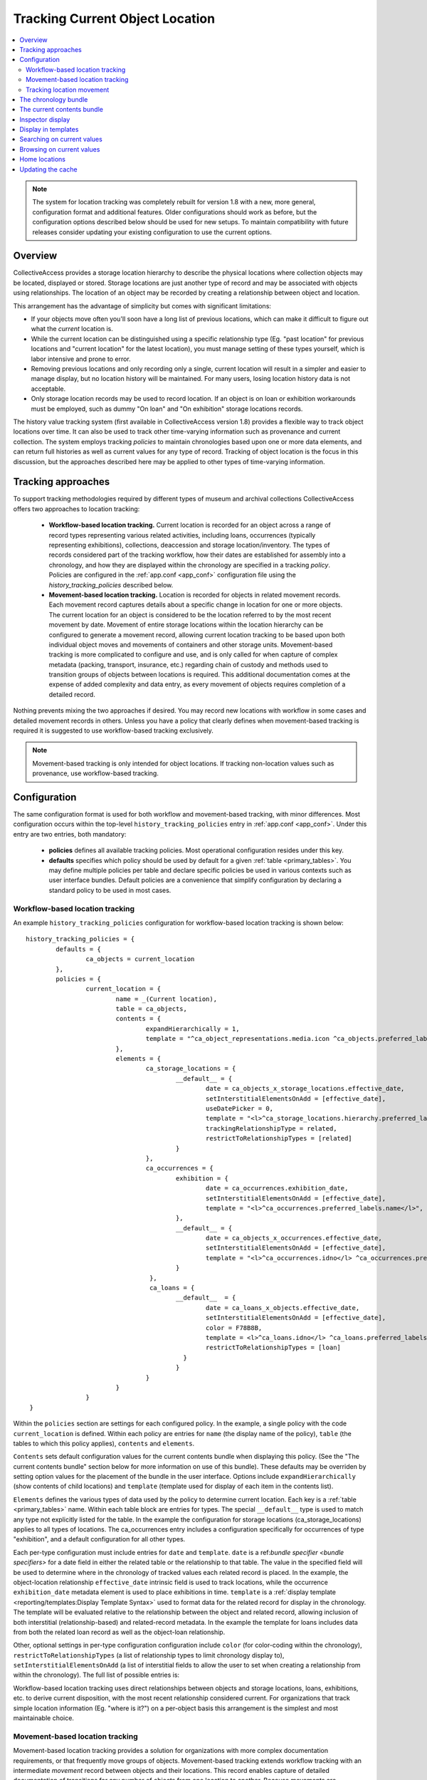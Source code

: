 Tracking Current Object Location
================================

.. contents::
   :local:   
   
   
.. note:: The system for location tracking was completely rebuilt for version 1.8 with a new, more general, configuration format and additional features. Older configurations should work as before, but the configuration options described below should be used for new setups. To maintain compatibility with future releases consider updating your existing configuration to use the current options.


Overview
--------
CollectiveAccess provides a storage location hierarchy to describe the physical locations where collection objects may be located, displayed or stored. Storage locations are just another type of record and may be associated with objects using relationships. The location of an object may be recorded by creating a relationship between object and location. 

.. image:: workflow_storage_loc_hierarchy.png
   :scale: 50%
   :align: center

This arrangement has the advantage of simplicity but comes with significant limitations:

* If your objects move often you'll soon have a long list of previous locations, which can make it difficult to figure out what the *current* location is.
* While the current location can be distinguished using a specific relationship type (Eg. "past location" for previous locations and "current location" for the latest location), you must manage setting of these types yourself, which is labor intensive and prone to error.
* Removing previous locations and only recording only a single, current location will result in a simpler and easier to manage display, but no location history will be maintained. For many users, losing location history data is not acceptable.
* Only storage location records may be used to record location. If an object is on loan or exhibition workarounds must be employed, such as dummy "On loan" and "On exhibition" storage locations records.

The history value tracking system (first available in CollectiveAccess version 1.8) provides a flexible way to track object locations over time. It can also be used to track other time-varying information such as provenance and current collection. The system employs tracking *policies* to maintain chronologies based upon one or more data elements, and can return full histories as well as current values for any type of record. Tracking of object location is the focus in this discussion, but the approaches described here may be applied to other types of time-varying information.

Tracking approaches
-------------------
To support tracking methodologies required by different types of museum and archival collections CollectiveAccess offers two approaches to location tracking:

    - **Workflow-based location tracking.** Current location is recorded for an object across a range of record types representing various related activities, including loans, occurrences (typically representing exhibitions), collections, deaccession and storage location/inventory. The types of records considered part of the tracking workflow, how their dates are established for assembly into a chronology, and how they are displayed within the chronology are specified in a tracking *policy*. Policies are configured in the :ref:`app.conf <app_conf>` configuration file using the *history_tracking_policies* described below.
    - **Movement-based location tracking.** Location is recorded for objects in related movement records. Each movement record captures details about a specific change in location for one or more objects. The current location for an object is considered to be the location referred to by the most recent movement by date. Movement of entire storage locations within the location hierarchy can be configured to generate a movement record, allowing current location tracking to be based upon both individual object moves and movements of containers and other storage units. Movement-based tracking is more complicated to configure and use, and is only called for when capture of complex metadata (packing, transport, insurance, etc.) regarding chain of custody and methods used to transition groups of objects between locations is required. This additional documentation comes at the expense of added complexity and data entry, as every movement of objects requires completion of a detailed record. 
    
Nothing prevents mixing the two approaches if desired. You may record new locations with workflow in some cases and detailed movement records in others. Unless you have a policy that clearly defines when movement-based tracking is required it is suggested to use workflow-based tracking exclusively.
    
.. note:: Movement-based tracking is only intended for object locations. If tracking non-location values such as provenance, use workflow-based tracking.


Configuration
-------------

The same configuration format is used for both workflow and movement-based tracking, with minor differences. Most configuration occurs within the top-level ``history_tracking_policies`` entry in :ref:`app.conf <app_conf>`. Under this entry are two entries, both mandatory:

	- **policies** defines all available tracking policies. Most operational configuration resides under this key.

	- **defaults** specifies which policy should be used by default for a given :ref:`table <primary_tables>`. You may define multiple policies per table and declare specific policies be used in various contexts such as user interface bundles. Default policies are a convenience that simplify configuration by declaring a standard policy to be used in most cases.

Workflow-based location tracking
~~~~~~~~~~~~~~~~~~~~~~~~~~~~~~~~

An example ``history_tracking_policies`` configuration for workflow-based location tracking is shown below:
::

	history_tracking_policies = {
		defaults = { 
			ca_objects = current_location
		},
		policies = {
			current_location = {
				name = _(Current location),
				table = ca_objects,
				contents = {
					expandHierarchically = 1,
					template = "^ca_object_representations.media.icon ^ca_objects.preferred_labels"
				},
				elements = {
					ca_storage_locations = {
						__default__ = {
							date = ca_objects_x_storage_locations.effective_date,
							setInterstitialElementsOnAdd = [effective_date],
							useDatePicker = 0,
							template = "<l>^ca_storage_locations.hierarchy.preferred_labels.name%delimiter=_➜_</l>  <ifdef code='ca_objects_x_storage_locations.movement_by'> <br>MOVED BY: ^ca_objects_x_storage_locations.movement_by</ifdef>  <ifdef code='ca_objects_x_storage_locations.movement_comments'> <br>COMMENTS: ^ca_objects_x_storage_locations.movement_comments</ifdef>",
							trackingRelationshipType = related,
							restrictToRelationshipTypes = [related]
						}
					},
					ca_occurrences = {
						exhibition = {
							date = ca_occurrences.exhibition_date,
							setInterstitialElementsOnAdd = [effective_date],
							template = "<l>^ca_occurrences.preferred_labels.name</l>",
						},
						__default__ = {
							date = ca_objects_x_occurrences.effective_date,
							setInterstitialElementsOnAdd = [effective_date],
							template = "<l>^ca_occurrences.idno</l> ^ca_occurrences.preferred_labels.name",
						}
					 },
					 ca_loans = {
						__default__  = { 
							date = ca_loans_x_objects.effective_date,
							setInterstitialElementsOnAdd = [effective_date],
							color = F78B8B,
							template = <l>^ca_loans.idno</l> ^ca_loans.preferred_labels (^ca_loans.institution ^ca_loans.date) <ifdef code='ca_loans_x_objects.movement_comments'> <br>COMMENTS: ^ca_loans_x_objects.movement_comments</ifdef>,
							restrictToRelationshipTypes = [loan]
						  }   
						}
					}
				}
			}  
	 }
	 
Within the ``policies`` section are settings for each configured policy. In the example, a single policy with the code ``current_location`` is defined. Within each policy are entries for ``name`` (the display name of the policy), ``table`` (the tables to which this policy applies), ``contents`` and ``elements``. 

``Contents`` sets default configuration values for the current contents bundle when displaying this policy. (See the "The current contents bundle" section below for more information on use of this bundle). These defaults may be overriden by setting option values for the placement of the bundle in the user interface. Options include ``expandHierarchically`` (show contents of child locations)  and ``template`` (template used for display of each item in the contents list). 

``Elements`` defines the various types of data used by the policy to determine current location. Each key is a :ref:`table <primary_tables>` name. Within each table block are entries for types. The special ``__default__`` type is used to match any type not explicitly listed for the table. In the example the configuration for storage locations (ca_storage_locations) applies to all types of locations. The ca_occurrences entry includes a configuration specifically for occurrences of type "exhibition", and a default configuration for all other types.

Each per-type configuration must include entries for ``date`` and ``template``. ``date`` is a ref:`bundle specifier <bundle specifiers>` for a date field in either the related table or the relationship to that table. The value in the specified field will be used to determine where in the chronology of tracked values each related record is placed. In the example, the object-location relationship ``effective_date`` intrinsic field is used to track locations, while the occurrence ``exhibition_date`` metadata element is used to place exhibitions in time. ``template`` is a :ref:`display template <reporting/templates:Display Template Syntax>` used to format data for the related record for display in the chronology. The template will be evaluated relative to the relationship between the object and related record, allowing inclusion of both interstitial (relationship-based) and related-record metadata. In the example the template for loans includes data from both the related loan record as well as the object-loan relationship.

Other, optional settings in per-type configuration configuration include ``color`` (for color-coding within the chronology), ``restrictToRelationshipTypes`` (a list of relationship types to limit chronology display to), ``setInterstitialElementsOnAdd`` (a list of interstitial fields to allow the user to set when creating a relationship from within the chronology). The full list of possible entries is:

.. csv-table::
   :widths: 20, 60, 20
   :header-rows: 1
   :file: tracking_workflow_config.csv
   
   
Workflow-based location tracking uses direct relationships between objects and storage locations, loans, exhibitions, etc. to derive current disposition, with the most recent relationship considered current. For organizations that track simple location information (Eg. "where is it?") on a per-object basis this arrangement is the simplest and most maintainable choice. 

Movement-based location tracking
~~~~~~~~~~~~~~~~~~~~~~~~~~~~~~~~

Movement-based location tracking provides a solution for organizations with more complex documentation requirements, or that frequently move groups of objects. Movement-based tracking extends workflow tracking with an intermediate `movement` record between objects and their locations. This record enables capture of detailed documentation of transitions for any number of objects from one location to another. Because movements are standalone records with the full range of configurable fields they are able to capture rich descriptions of moves, including packing, shipping insurance and condition documentation. For organizations that frequently move groups of objects, or high-value or sensitive objects with stringent documentation requirements, the advantages of movement-based tracking may offset the increased complexity and data entry work that it introduces.

.. note:: Workflow-based tracking is suitable for the majority of users. Movement-based tracking introduces significant complexity and additional data entry and should only be used by organizations with existing location tracking policies that require it.

Set up of movement-based tracking extends the typical configuration introduced above with an entry for movement records:

::

	history_tracking_policies = {
		defaults = { 
			ca_objects = current_location
		},
		policies = {
			current_location = {
				name = _(Current location),
				table = ca_objects,
				elements = {
					ca_storage_locations = {
						__default__ = {
							date = ca_objects_x_storage_locations.effective_date,
							setInterstitialElementsOnAdd = [effective_date],
							useDatePicker = 0,
							template = "<l>^ca_storage_locations.hierarchy.preferred_labels.name%delimiter=_➜_</l>  <ifdef code='ca_objects_x_storage_locations.movement_by'> <br>MOVED BY: ^ca_objects_x_storage_locations.movement_by</ifdef>  <ifdef code='ca_objects_x_storage_locations.movement_comments'> <br>COMMENTS: ^ca_objects_x_storage_locations.movement_comments</ifdef>",
							trackingRelationshipType = related,
							restrictToRelationshipTypes = [related]
						}
					},
					ca_occurrences = {
						exhibition = {
							date = ca_occurrences.exhibition_date,
							setInterstitialElementsOnAdd = [effective_date],
							template = "<l>^ca_occurrences.preferred_labels.name</l>",
						},
						__default__ = {
							date = ca_objects_x_occurrences.effective_date,
							setInterstitialElementsOnAdd = [effective_date],
							template = "<l>^ca_occurrences.idno</l> ^ca_occurrences.preferred_labels.name",
						}
					},
					ca_loans = {
						__default__  = { 
							date = ca_loans_x_objects.effective_date,
							setInterstitialElementsOnAdd = [effective_date],
							color = F78B8B,
							template = <l>^ca_loans.idno</l> ^ca_loans.preferred_labels (^ca_loans.institution ^ca_loans.date) <ifdef code='ca_loans_x_objects.movement_comments'> <br>COMMENTS: ^ca_loans_x_objects.movement_comments</ifdef>,
							restrictToRelationshipTypes = [loan]
						  }   
					},
					ca_movements = {
						__default__ = {
							date = ca_movements.placementDate,
							setInterstitialElementsOnAdd = [effective_date],
							template ="<unit relativeTo='ca_movements'>[^ca_movements.idno] <l>^ca_movements.preferred_labels.name</l>,  ^ca_movements.purposeNotes<br/>
									<unit relativeTo='ca_storage_locations' restrictToRelationshipTypes='location'>Moved to <l>^ca_storage_locations.hierarchy.preferred_labels.name%delimiter=_➜_</l></unit>
								</unit>",
							trackingRelationshipType = location,
						
							# useRelated = for browsing purposes log the current value as the first related item in this table
							useRelated = ca_storage_locations,
						
							# useRelatedRelationshipType = relationship type used when logging current value against related table
							useRelatedRelationshipType = location_tracking,
						
							# ca_movements_x_storage_locations relationship types for old and new parent locations 
							# (used when tracking movements of storage locations within the location hierarchy)
							originalLocationTrackingRelationshipType = original_location,
							newLocationTrackingRelationshipType = new_location,
							subLocationTrackingRelationshipType = sub_location
						}
					}
				}
			}
		}
	 }

The configuration above assumes that your system has a fully configured movement record with fields suitable for your application. The example also assumes that the movement record includes DateRange ``placementDate`` (for placement within the chronology) and text ``purposeNotes`` (for display) metadata elements. Movement records can be structured as required, but at a minimum must include a DateRange element used to place the movement within the chronology. Relationship types between movements and objects and movements and storage locations must also be added to your application and configured here. Because the user interface uses single-screen movement "quick-add" forms in many context for creation of movement records in the course of cataloguing, be sure to include all important movement metadata elements on the default page of the movement editing interface. 

Most of the configuration for movements is similar to that used for other related records (Eg. storage locations, loans, occurrences), and by default behavior is similar as well. When a movement is the most recent relationship, the "current location" is represented by the *movement* record, not the location that is the destination of the movement. All display data is generated relative to the movement relationship, and all browsing will be on movements rather than locations. 

Since the movement record is just an intermediate descriptive link between objects and locations, typically a mixed display of movement and location data is desirable, with browsing performed on the target storage locations rather than directly on movements. Display of mixed movement and location data is possible using :ref:`display templates <display_templates>` with <unit> tags traversing relationships between movement and storage location. In the example configuration, the template displays movement identifier, label and purpose notes text, before jumping to the related storage location record (related with relationship type = "location") and displaying the full hierarchical location path. To adjust browsing to operate using locations linked to movements rather than the movements themselves set the ``useRelated`` entries to the type of record that should be browsed. Typically this will be ``ca_storage_locations``. You can optionally limit the range of movement-related storage locations to browse on by setting ``useRelatedRelationshipType`` to a valid movement-storage location relationship type.


Tracking location movement
~~~~~~~~~~~~~~~~~~~~~~~~~~
Movement of objects may be initiated indirectly if the storage location in which they are currently resident is moved. For example, if a cabinet storage location is moved from one room to another, it may be desirable to log that movement against all objects in the cabinet. The cabinet contents have not moved relative to the cabinet, but the absolute location of objects in the cabinet *has* changed. By default CollectiveAccess will simply update the current location to reflect the new position of the storage location without any additional logging. The only indication that the storage location itself had moved would be in the change log for the location record.

Some organizations require that all movements of objects, direct and indirect, be explicitly logged. CollectiveAccess supports this through location change movement logging. These `app.conf` configuration directives control creation of movement records when moving locations:

.. csv-table::
   :widths: 20, 60, 20
   :header-rows: 1
   :file: movement_location_options.csv
  
When `record_movement_information_when_moving_storage_location` is set in `app.conf`, a movement record will be created each time a storage location is moved within the location hierarchy. The movement will be linked to all objects resident in the location, and in addition to a link to the location, the movement will also be linked to the old and new parent locations. These relationships can be distinguished using relationship types configured in the `originalLocationTrackingRelationshipType` and `newLocationTrackingRelationshipType` directives within current location policy `ca_movements` element configuration. If the location being moved has sub-locations these may be optionally linked to the movement via the relationship type defined in `subLocationTrackingRelationshipType`. Omit this setting to skip linking sub-locations to movements.

Once a location's position within the hierarchy is changed the full hierarchical path to the location will reflect its current value wherever it is displayed. While generally desirable, display of the current path can be misleading in the chronology, as movements to the location made before its change of hierarchy location will display the current hierarchical path rather than the path at the time of the movement. The `app.conf` `original_storage_location_path_template` setting can be used to format an archived path for display in these cases. The template is evaluated relative to the location at the time of the movement and stored in the movement-location (`ca_movements_x_storage_locations`) relationship. It can be included in display templates using the special bundle specifier `ca_movements_x_storage_locations.original_path`. You should use this value to display original paths in chronologies when tracking location movement. An example configuration with movement-based location tracking the includes both direct and indirect movements:

::

	history_tracking_policies = {
		defaults = { 
			ca_objects = current_location
		},
		policies = {
			current_location = {
				name = _(Current location),
				table = ca_objects,
				elements = {
					ca_storage_locations = {
						__default__ = {
							date = ca_objects_x_storage_locations.effective_date,
							setInterstitialElementsOnAdd = [effective_date],
							useDatePicker = 0,
							template = "<l>^ca_storage_locations.hierarchy.preferred_labels%delimiter=_➜_</l>",
							trackingRelationshipType = Current,
							restrictToRelationshipTypes = [Current],
							color = "#cccc00"
						}
					},
					ca_movements = {
						__default__ = {
							date = ca_movements.placementDate,
							setInterstitialElementsOnAdd = [effective_date],
							template ="[^ca_movements.idno] <l>^ca_movements.preferred_labels.name</l>,  ^ca_movements.purposeNotes<br/>
	<unit relativeTo='ca_movements'>
			<ifcount code='ca_storage_locations.related' restrictToRelationshipTypes='location' min='1'><unit relativeTo='ca_movements_x_storage_locations' restrictToRelationshipTypes='location'>Moved to  
			<case>
				<ifdef code='ca_movements_x_storage_locations.original_path'> <l relativeTo='ca_storage_locations'>^ca_movements_x_storage_locations.original_path</l></ifdef>
				<ifdef code='ca_storage_locations.location_id'> <l relativeTo='ca_storage_locations'>^ca_storage_locations.hierarchy.preferred_labels.name%delimiter=_➜_</l></ifdef>
			</case></unit></ifcount>
		
			<ifcount code='ca_storage_locations.related' restrictToRelationshipTypes='new_location' min='1'> (movement of <unit relativeTo='ca_storage_locations' restrictToRelationshipTypes='location'><l>^ca_storage_locations.preferred_labels.name%delimiter=_➜_</l></unit> from <unit relativeTo='ca_storage_locations' restrictToRelationshipTypes='original_location'><l>^ca_storage_locations.hierarchy.preferred_labels.name%delimiter=_➜_</l></unit> to <unit relativeTo='ca_storage_locations' restrictToRelationshipTypes='new_location'><l>^ca_storage_locations.hierarchy.preferred_labels.name%delimiter=_➜_</l></unit>)</ifcount>

	</unit>",
							trackingRelationshipType = location,
						
							# useRelated = for browsing purposes log the current value as the first related item in this table
							useRelated = ca_storage_locations,
						
							# useRelatedRelationshipType = relationship type used when logging current value against related table
							useRelatedRelationshipType = location_tracking,
						
							# ca_movements_x_storage_locations relationship types for old and new parent locations
							originalLocationTrackingRelationshipType = original_location,
							newLocationTrackingRelationshipType = new_location,
							subLocationTrackingRelationshipType = sub_location
						}
					 }
				}
			}
		} 
	}
  
The above configuration uses all of the available movement-specific options available:

.. csv-table::
   :widths: 20, 60, 20
   :header-rows: 1
   :file: tracking_movement_config.csv
   


The chronology bundle
---------------------  

You can display a chronology of values for a policy in the editing user interface using the ``history_tracking_chronology`` bundle.

.. image:: images/chronology.png
    :width: 600px

The bundle is designed to provide a centralized control panel for managing current location, and includes tools to update location with new loans, movements, occurrences, storage locations, collections and entities. It also offers tools to remove existing relationships and edit interstitial (relationship-specific) data. These tools may be disabled if desired. 

Storage locations, occurrences, loans, movements, etc. related to the object are displayed in chronological order, with the most recent first by default. Information from each related record may be formatted using display templates. By default all settings are taken from the policy configuration in `app.conf`, but can be overriden by values specific to placements of the bundle in the user interface.

At a minimum when adding a chronology bundle to the editing user interface you must specify a policy. There are many other options which can be set in the an :ref:`installation profile <installation_profiles>` if desired. Available options include:

.. csv-table::
   :widths: 20, 60, 10, 10
   :header-rows: 1
   :file: chronology_bundle_options.csv

.. note:: When using movement-based location tracking be sure to set `hide_add_to_movement_controls` to 0, to ensure the "add to movement" controls are available.

The current contents bundle
---------------------------

The current contents bundle (``history_tracking_current_contents``) lists all items that currently have the record the bundle is attached to as their current value. It is typically used on storage location records to display a list of objects currently resident in that location. 

The following options are available to set in an :ref:`installation profile <installation_profiles>`:

.. csv-table::
   :widths: 20, 60, 10, 10
   :header-rows: 1
   :file: current_contents_bundle_options.csv
   
Inspector display
-----------------

.. image:: images/inspector.png
    :width: 250px
    :align: right
    
The current value of a history tracking policy may be displayed in the editor "inspector" (the information panel on the upper left-hand corner of the editor interface). The policy used may be set on a per-table and/or per-type basis using the ``inspector_tracking_displays`` entry in app.conf. 

::

	inspector_tracking_displays = {
		ca_objects = {
			__default__ = {
				policy = current_location,
				label = _(Current location)
			}
		}
	}

    
Each entry within ``inspector_tracking_displays`` is a table name. Each table in turn has a list of types (and/or the catch-all ``__default__`` type that matches type not explicitly configured). Each type has two entries: ``policy`` (the policy to use) and ``label`` (A label placed above the current value display). In the example above the current value for the "current_location" policy is displayed when editing objects of all types.

A typical inspector with this configuration would appear as shown in the screen image on the right.


Display in templates
--------------------

Current value information may be included in :ref:`display templates <reporting/templates:Display Template Syntax>` using the following tags:

.. csv-table::
   :widths: 35, 65
   :header-rows: 1
   :file: location_display_tags.csv

Searching on current values
---------------------------

Current values can be indexed for search on a per-table, per-policy basis. Any value in the related table can be indexed, enabling search, for example, on the description of current loans only for objects. Typically only basic values such as name and identifier are indexed as current values, allowing for searches on storage location names, loan recipients, etc.

To set up current value indexing additional directives must be inserted into the :ref:`search_indexing.conf <search_indexing_conf>` file. For each related table block to be indexed a new ``current_values`` entry is added. Within this entry entries for each policy are added. Within the policy entry field indexing entries in the same format as used for regular indexing are added.

The example below is a fragment from the ``ca_objects`` indexing configuration. Note the added ``current_values`` blocks. ``current_location`` refers to a policy configured in `app.conf`.

.. code-block:: none

	# ------------------------------------
	ca_storage_locations = {
		tables = {
			places = [ca_objects_x_storage_locations],
		},
		fields = {
			location_id = { DONT_INCLUDE_IN_SEARCH_FORM },
			idno = { STORE, DONT_TOKENIZE, INDEX_AS_IDNO, BOOST = 100 }
		},
		current_values = {
		    current_location = {
			    idno = { STORE, DONT_TOKENIZE, INDEX_AS_IDNO, BOOST = 100 }
			}
		}
	},
	# ------------------------------------
	ca_storage_location_labels = {
		tables = {
			places = [ca_objects_x_storage_locations, ca_storage_locations]
		},
		fields = {
			location_id = { DONT_INCLUDE_IN_SEARCH_FORM },
			name = { INDEX_ANCESTORS, INDEX_ANCESTORS_START_AT_LEVEL = 0, INDEX_ANCESTORS_MAX_NUMBER_OF_LEVELS = 10, INDEX_ANCESTORS_AS_PATH_WITH_DELIMITER = .}
		},
		current_values = {
		    current_location = {
			    name = { }
			}
		}
	},
	# ------------------------------------


In this example both the "idno" field (part of ca_storage_locations) and the "name" field in storage location preferred labels (the ca_storage_location_labels table) are indexed for objects as current values. 

To search on current values use the built-in "current_values" access point. Eg. to find all records with current value "Cellar" in any field search on ```current_values:Cellar```. To limit the search to a specific policy use the access point "current_values.<policy code>". Eg. ```current_values.current_location:Cellar```. To search on a specific policy and field use "current_values.<policy_code>.<field code>". The field code used must be indexed for the search to return results.

These same access point formats may be used when configuring advanced search forms.


Browsing on current values
--------------------------

To browse on current location add a facet to :ref:`browse.conf <browse_conf>` of type "current_value":

.. code-block:: none

	current_location = {
			type = current_value,
			restrict_to_types = [],
			policy = current_location,
			
			display = {
				ca_storage_locations = {
					__default__ = { template = ^ca_storage_locations.hierarchy.preferred_labels.name%delimiter=_&gt;_ }
				}
			},
			
			include_none_option = No location specified,
			
			label_singular = _("current location"),
			label_plural = _("current locations")
		},

Current value-specific settings include ``policy``, which must be set to a valid policy and ``display``, which customizes display of current values within the browse. If ``display`` is not defined formatting defaults from the policy are used.

The ``collapse`` facet option controls how current values are collapsed into general headings rather than displayed individually. Keys of the entry are table names and type separated with a slash (“/”). Values are text with which to represent the collapsed group in the browse facet. For example, to collapse all occurrences of type “exhibition” into a single facet value labeled “On exhibition” use: 

.. code-block:: none

	collapse = {
		ca_occurrences/exhibition = On exhibition
	} 

Selecting “On exhibition” would return all objects where the current location is any exhibition. Without the collapse setting, each exhibition would be listed individually.


Home locations
--------------

From version 1.8 of CollectiveAccess it is possible to set a typical (or "home") location for an object. Both the chronology (``history_tracking_chronology``) and contents (``history_tracking_current_contents``) bundles can include options to return objects to their home locations, noting the change in the chronology.

Home location can be set by clicking the small house icon in the object editor inspector panel. A hierarchy browser will appear from which you can select the home location.

.. image:: images/set_home_location.png
    :width: 600px

To display the home location for an object in the inspector panel set the ``inspector_home_location_display_template`` entry in app.conf to show the desired storage location fields and formatting. The ``home_location_display_template`` entry defines a template for formatting the home location in display templates and in the hierarchy browser.

A typical configuration for these entries, displaying the selected home location prefixed by its parent location is:

.. code-block:: none

	inspector_home_location_display_template = "<unit relativeTo='ca_storage_locations.hierarchy' delimiter=' ➜ '>^ca_storage_locations.preferred_labels.name</unit>"
	home_location_display_template = <l><inspector_home_location_display_template></l>

The ``inspector_home_location_display_template`` sets the format in the above example. The ``home_location_display_template`` takes that format and surrounds it with <l> tags to make it a clickable link.

Home locations can be output in display templates for objects using the tag ```^ca_objects.home_location_value```. The value returned by this tag will be formatted according to the template format in the app.conf ``home_location_display_template`` entry.


Updating the cache
------------------

For performance reasons, the current locations of objects are cached in the database and used when browsing. Since current location values are calculated based upon the settings in `app.conf` change in configuration will usually invalidate the cached data. To regenerate the cache and ensure accurate browse results be sure to run the following :ref:`caUtils <ca_utils>` command on the command line:

``caUtils reload-current-values-for-history-tracking-policies``

If your current value browse is returning unexpected results it is recommended to run the command, which will often resolve the issue.
